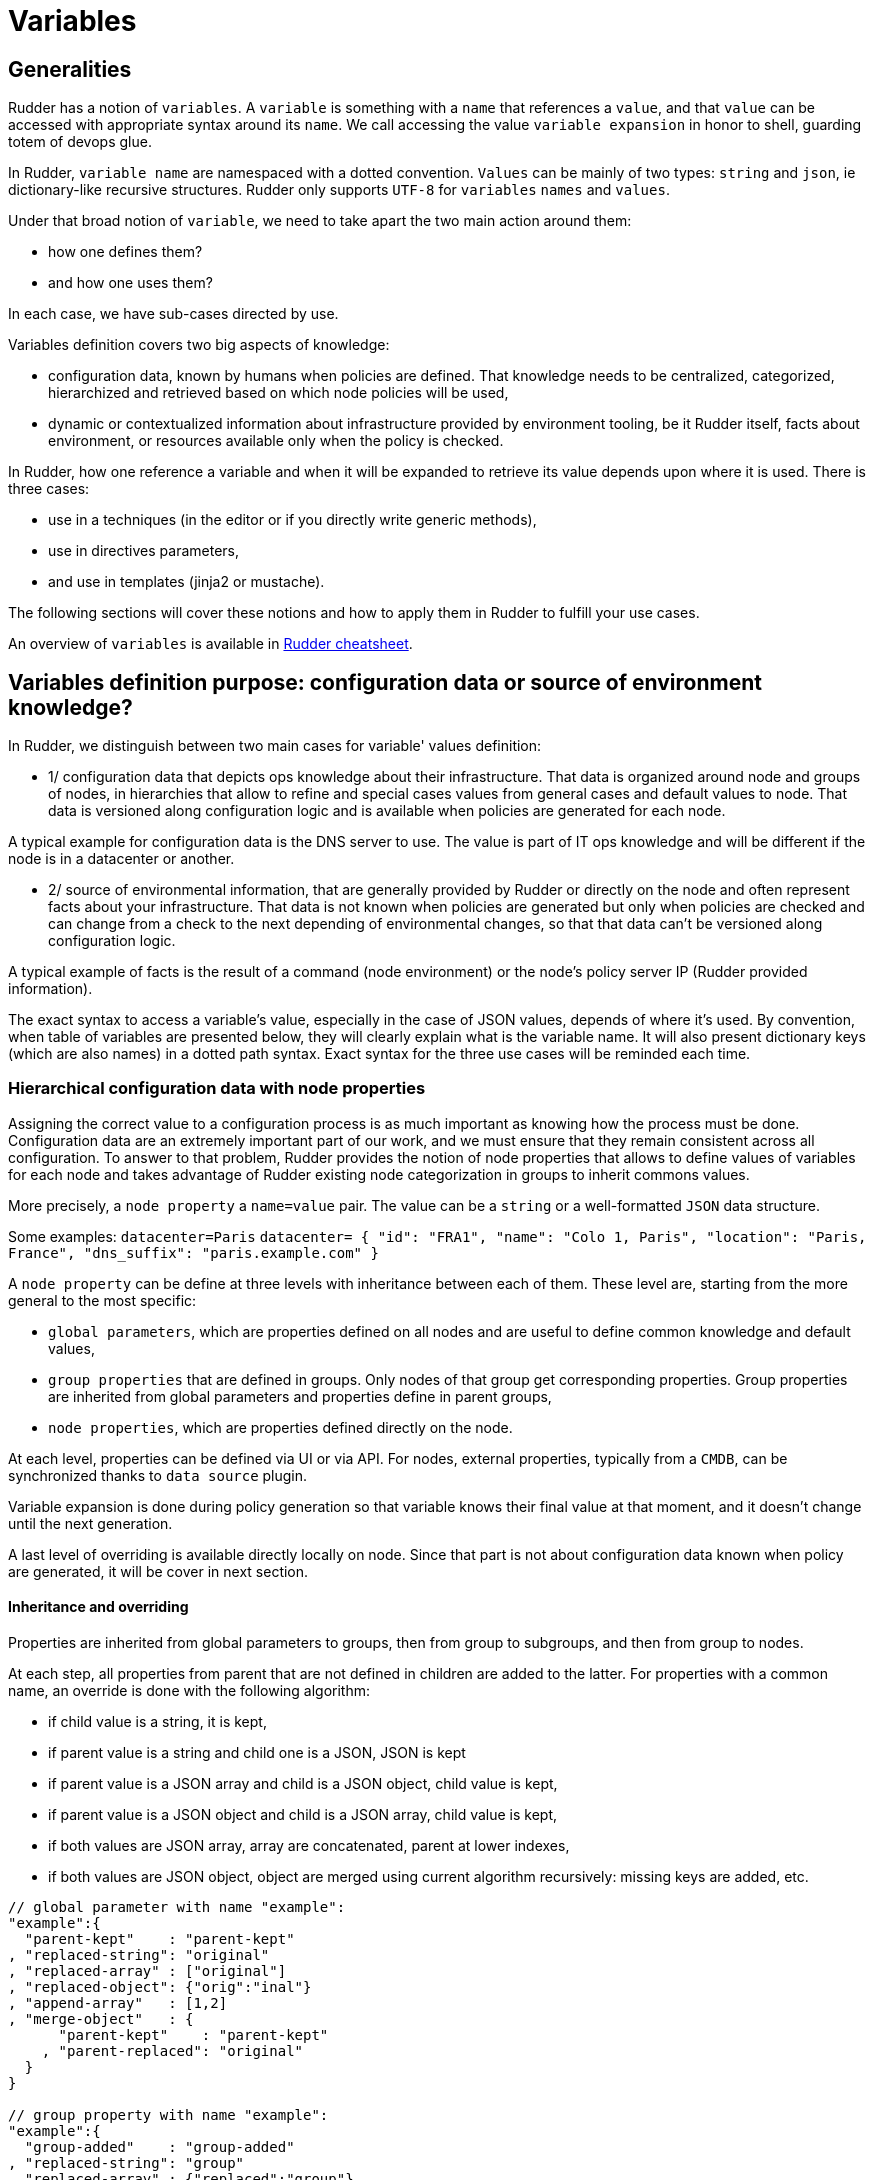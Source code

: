 = Variables

== Generalities

Rudder has a notion of `variables`. A `variable` is something with a `name` that references a `value`, and that `value` can be accessed with appropriate syntax around its `name`. We call accessing the value `variable expansion` in honor to shell, guarding totem of devops glue. 

In Rudder, `variable name` are namespaced with a dotted convention. `Values` can be mainly of two types: `string` and `json`, ie dictionary-like recursive structures. Rudder only supports `UTF-8` for `variables` `names` and `values`.

Under that broad notion of `variable`, we need to take apart the two main action around them:

- how one defines them? 
- and how one uses them?

In each case, we have sub-cases directed by use. 

Variables definition covers two big aspects of knowledge:

- configuration data, known by humans when policies are defined. That knowledge needs to be centralized, categorized, hierarchized and retrieved based on which node
 policies will be used, 
- dynamic or contextualized information about infrastructure provided by environment tooling, be it Rudder itself, facts about environment, or resources available only when the policy is checked. 

In Rudder, how one reference a variable and when it will be expanded to retrieve its
value depends upon where it is used. There is three cases: 

- use in a techniques (in the editor or if you directly write generic methods), 
- use in directives parameters, 
- and use in templates (jinja2 or mustache). 

The following sections will cover these notions and how to apply them in Rudder to fulfill your use cases. 

An overview of `variables` is available in https://docs.rudder.io/files/rudder-cheatsheet-advanced.pdf[Rudder cheatsheet].

== Variables definition purpose: configuration data or source of environment knowledge?


In Rudder, we distinguish between two main cases for variable' values definition: 

- 1/ configuration data that depicts ops knowledge about their infrastructure. That data is organized around node and groups of nodes, in hierarchies that allow to refine and special cases values from general cases and default values to node. That data is versioned along configuration logic and is available when policies are generated for each node. 

A typical example for configuration data is the DNS server to use. The value is part of IT ops knowledge and will be different if the node is in a datacenter or another. 

- 2/ source of environmental information, that are generally provided by Rudder or directly on the node and often represent facts about your infrastructure. That data is not known when policies are generated but only when policies are checked and can change from a check to the next depending of environmental changes, so that that data can't be versioned along configuration logic. 

A typical example of facts is the result of a command (node environment) or the node's policy server IP (Rudder provided information). 


The exact syntax to access a variable's value, especially in the case of JSON values, depends of where it's used. By convention, when table of variables are presented below, they will clearly explain what is the variable name. It will also present dictionary keys (which are also names) in a dotted path syntax. Exact syntax for the three use cases will be reminded each time. 

[[_node_properties]]
=== Hierarchical configuration data with node properties

Assigning the correct value to a configuration process is as much important as
knowing how the process must be done. Configuration data are an extremely important part of our work, and we must ensure that they remain consistent across all configuration.
To answer to that problem, Rudder provides the notion of node properties that allows to define values of variables for each node and takes advantage of Rudder existing node categorization in groups to inherit commons values. 

More precisely, a `node property` a `name=value` pair. The value can be a `string` or a well-formatted `JSON` data structure.

Some examples:
`datacenter=Paris`
`datacenter= { "id": "FRA1", "name": "Colo 1, Paris", "location": "Paris, France", "dns_suffix": "paris.example.com" }`

A `node property` can be define at three levels with inheritance between each of them. These level are, starting from the more general to the most specific:

- `global parameters`, which are properties defined on all nodes and are useful to define common knowledge and default values, 
- `group properties` that are defined in groups. Only nodes of that group get corresponding properties. Group properties are inherited from global parameters and properties define in parent groups, 
- `node properties`, which are properties defined directly on the node. 

At each level, properties can be defined via UI or via API. For nodes, external properties, typically from a `CMDB`, can be synchronized thanks to `data source` plugin. 

Variable expansion is done during policy generation so that variable knows their final value at that moment, and it doesn't change until the next generation. 

A last level of overriding is available directly locally on node. Since that part is not about configuration data known when policy are generated, it will be cover in next section.

==== Inheritance and overriding

Properties are inherited from global parameters to groups, then from group to subgroups, and then from group to nodes. 

At each step, all properties from parent that are not defined in children are added to the latter. 
For properties with a common name, an override is done with the following algorithm: 

- if child value is a string, it is kept, 
- if parent value is a string and child one is a JSON, JSON is kept
- if parent value is a JSON array and child is a JSON object, child value is kept, 
- if parent value is a JSON object and child is a JSON array, child value is kept, 
- if both values are JSON array, array are concatenated, parent at lower indexes,
- if both values are JSON object, object are merged using current algorithm recursively: missing keys are added, etc. 

----

// global parameter with name "example":
"example":{
  "parent-kept"    : "parent-kept"
, "replaced-string": "original"
, "replaced-array" : ["original"]
, "replaced-object": {"orig":"inal"}
, "append-array"   : [1,2]
, "merge-object"   : {
      "parent-kept"    : "parent-kept"
    , "parent-replaced": "original"
  }
}

// group property with name "example":
"example":{ 
  "group-added"    : "group-added"
, "replaced-string": "group"
, "replaced-array" : {"replaced":"group"}
, "replaced-object": ["group"]
, "append-array"   : [3,4]
  "merge-object"   : {
      "group-added"    : "group-added"
    , "parent-replaced": "group"
  }
}

// on nodes belonging to previous group, which doesn't have "example"
// property defined (so no more overriding at that level):
"example":{ 
  "parent-kept"    : "parent-kept"
, "group-added"    : "group-added"
, "replaced-string": "group"
, "replaced-array" : {"replaced":"group"}
, "replaced-object": ["group"]
, "append-array"   : [1,2,3,4]
, "merge-object"   : {
      "parent-kept"    : "parent-kept"
    , "group-added"    : "group-added"
    , "parent-replaced": "group"
  }
}
----

==== Global parameter

Using this, you can specify common file headers (this is the default parameter, "rudder_file_edit_header"), common DNS or domain names, backup servers,
site-specific elements...

Rudder provides a simple way to add common and reusable variables in either plain directives, or techniques created using the technique editor: the parameters.

image::rudder-parameters.png[Parameters]


==== Group properties


Group properties can be managed by using https://docs.rudder.io/api/#operation/updateGroup[goup's API] or they can be found in the *properties* tab of each group in Rudder UI.

image::group-properties.png[Group properties in UI]

Group properties will be defined on each node that belong in that group but only when policy are generated: group properties are never actually set on nodes, which allows to override them on node and to build group from node real properties, as explained below.

===== Group hierarchy and property inheritance and override

Group properties are inherited and override following group hierarchy. Group hierarchy are defined by the notion of "a group `S` is a sub group of an other parent group `P`" defined by: 

- the subgroup `S` must have an `AND` criterion operator, 
- the subgroup `S` must have a criteria `[Groups] [Group ID] [=] [parent group P]`

image::define-subgroup-criteria.png[Example of subgroup definition with search criteria]

In that case, `S` will have all properties of `P` and previously explained rules for override apply.

A group can be the subgroup of several group, in which case overridden is done in criteria order (see next paragraph).


===== Group property conflict and priorization

When a node inherit a property with the same name from two groups that are not in a hierarchical relation, Rudder raises error and explains where the problem lies.

image::group-property-conflict.png[Policy generation failed due to a group property conflict]

It's important to understand that in that case, no automatic merging of properties is done because Rudder is unable to know on which way override should be done.

When such a conflict happens, you can solve it by changing the name of one of the two properties. This is the best thing to do if the properties are not really common, and the name just happened to be reuse by error. Be careful that in such a case, you will have to also rename property reference to the new name in all use places, which can be a bit tedious. 

The other possibility is to make both group part of the same hierarchy to manually defined what must be the override order. To do so, create a new group with a group criteria pointing towards each of the conflicting groups. 

image::solving-group-conflict-with-subgroup.png[Solving a group property conflict by defining a common subgroup]

The overriding is done from first criteria line to last, so that values of group in the last line are the ones going to the node (see full example below for illustration). 

===== Node properties used in group criteria

Rudder allows to define group based on node properties (their existence or predicate on their value). Inherited and overridden properties are not taken into account for that definition, and only properties *actually* defined on nodes are used to decide if a node belong to such a group. Doing otherwise could lead to cycles, and cycles with delay leads to oscillations, and oscillations leads to instability and chaos. We chose to remain away from the dark side, even if it brings more power.

==== Node properties

Node properties can be managed by using https://docs.rudder.io/api/#operation/updateNode[node's API] or they can be found in the *properties* tab of each node in Rudder UI.

image::node-properties.png[Node properties in UI]

==== Configuration data example

This section provides a full example of node property definition for the following use case: 


image::node-properties-hierarchy.png[Hierarchical property definition and overriding]

==== Visualizing property inheritance

It is important to be able to understand where a property is defined and how it is overridden to be able to manage it efficiently (and more importantly, to be able to understand why it's not what it is supposed to be). 

Rudder allows to see a property lineage in group and node property tab: inherited (even if latter overridden) properties get a dedicated tag and going on that tag show its full definition and overrides. 

image::view-property-inheritance.jpg[Viewing property overrides]


==== Syntax

===== Property syntax

[cols="3", options="header"]
|===
|Use case
|name=datacenter, value="Paris"
|name=datacenter, value={"dns": "1.1.1.1"}

|Technique CFEngine
|`${node.properties[datacenter]}`
|`${node.properties[datacenter][dns]}`

|DSC Technique
|`$(${node.properties}.datacenter)`
|`$(${node.properties}.datacenter.dns)`

|Directive
|`${node.properties[datacenter]}`
|`${node.properties[datacenter][dns]}`

|Mustache

|Jinja2
|`{{vars.node.properties.datacenter}}`
|`{{vars.node.properties.datacenter.dns}}`

|===

===== Global parameter syntax

[WARNING]

==== 

You should never access global parameters directly and always use the corresponding 
node property which may have been overridden.

====

[cols="3", options="header"]
|===
|Use case
|name=datacenter, value="Paris"
|name=datacenter, value={"dns": "1.1.1.1"}

|Classic technique
|`${rudder.parameters[datacenter]}`
|`${rudder.parameters[datacenter][dns]}`

|DSC technique
|`$(${rudder.parameters}.datacenter)`
|`$(${rudder.parameters}.datacenter.dns)`

|Directive
|`${rudder.parameters[datacenter]}`
|`${rudder.parameters[datacenter][dns]}`

|Mustache
|`{{{vars.rudder.parameters.datacenter}}}`
|`{{{vars.rudder.parameters.datacenter.dns}}}`

|Jinja2
|`{{vars.rudder.parameters.datacenter}}`
|`{{vars.rudder.parameters.datacenter.dns}}`

|===



=== Source of environment facts


Two main cases: 

. predefined variables
.. exhaustive list: Inventory variables, system variable, in the technique editor
. variables acquired by code
.. read file, node local override, augeas, osquery...

==== Predefined variables and constants

===== Inventory variables

NOTE: These variables have been introduced in Rudder 5.0.13, if you are using a previous version of Rudder, please use System Variables, described in next section

[WARNING]

====

These variable are expanded at policy generation and their values are based on node inventory values: they may not represent current reality of the node. If you want to get facts about the node when the check is done, look at next section, especially paragraph about OSQuery and Augeas generic methods. 

====

====== Syntax

[cols="3", options="header"]
|===
|Use case
|name=hostname, value="Paris"
|name=os, value={"name": "Debian"}

|Technique CFEngine
|`${node.inventory[hostname]}`
|`${node.inventory[os][name]}`

|Technique DSC
|`$(${node.inventory}.hostname)`
|`$(${node.inventory}.os.name)`

|Directive
|`${node.inventory[hostname]}`
|`${node.inventory[os][name]}`

|Mustache
|`{{{vars.node.inventory.hostname}}}`
|`{{{vars.node.inventory.os.name}}}`

|Jinja2
|`{{vars.node.inventory.hostname}}`
|`{{vars.node.inventory.os.name}}`

|===

====== Inventory variables list

[cols="2", options="header"]
|===
|Variable
|Description

|hostname
|Node hostname

|localAdministratorAccountName
|Node administrator login

|archDescription
|The architecture of the node (like "x86_64")

|ram
|The amount of RAM on the node (in bytes)

|timezone
|The name of the timezone of the node (like "Europe/Paris")

|os.name
|The operating system name (like "Debian")

|os.fullName
|The operating system full name (like "Debian GNU/Linux 9.1 (stretch)")

|os.version
|The operating system version (like "9.1")

|os.kernelVersion
|The kernel version on the node (like "4.9.0-3-amd64")

|os.servicePack
|The operating system service pack (like "4")

|machine.machineType
|The machine type (like "qemu", "physical")

|machine.manufacturer
|The manufacturer of the machine (like "innotek GmbH")

|policyServerId
|The Rudder generated id of the node Policy Server
|===


===== System variables in directive parameters

Rudder provides system variables that contain information about nodes
and their policy server.

[WARNING]

==== 
You can use them only in directives and they will be 
expanded during policy generation. 
==== 

Since these variables are only available on directive, they are presented with
the full directive-only syntax.

Information about a node:

[cols="2", options="header"]
|===
|Variable
|Description

|`${rudder.node.id}`
|Rudder id of the node

|`${rudder.node.hostname}`
|Node hostname

|`${rudder.node.admin}`
|Node administrator login

|`${rudder.node.state}`
|The xref:usage:advanced_node_management.adoc#node-lifecycle[node life cycle] of the node

|`${rudder.node.policyMode}`
|the xref:usage:configuration_management.adoc#_policy_mode_audit_enforce[effective policy mode] of the node
|===

Information about a node's policy server:

[cols="2", options="header"]
|===
|Variable
|Description

|`${rudder.node.policyserver.id}`
|The Rudder generated id of the Policy Server

|`${rudder.node.policyserver.hostname}`
|The hostname of the Policy Server

|`${rudder.node.policyserver.admin}`
|The administrator login of the Policy Server

|===




====== Node-level system properties and constant

[WARNING]

====

These variables are not available on Windows nodes, but 
only on with the classic Linux/AIX agent.

====

NOTE: These properties are evaluated on the node at run time.


====== Syntax

[cols="3", options="header"]
|===
|Use case
|name=sys.host, value="host.local.name"
|No JSON like values

|Technique CFEngine
|`${sys.host}`
|N/A

|Technique DSC
|N/A
|N/A

|Directive
|`${sys.host}`
|N/A

|Mustache
|`{{{vars.sys.host}}}`
|N/A

|Jinja2
|`{{vars.sys.host}}`
|N/A

|===

====== System property

[cols="2", options="header"]
|===
|Name
|Description

|`sys.arch`
|Kernel short architecture

|`sys.fqhost`
|Fully qualified hostname, as seen in Rudder

|`sys.uqhost`
|Unqualified hostname

|`sys.host`
|Node's hostname (according to the kernel)

|`sys.domain`
|Node's domain as discovered by the agent
|===

There are also more variables available, all documented in https://docs.cfengine.com/docs/3.15/reference-special-variables-sys.html[this page].

====== Constants

[cols="2", options="header"]
|===
|Name
|Description

|`const.dollar`
|`$`

|`const.dirsep`
|`/`

|`const.endl or const.n`
|`\n`

|`const.r`
|`carriage return`


|`const.t`
|tabulation

|`ncf_const.s`
|space char
|===


==== Node environment information at run time

Often, you will need to capture values from the node context when the agent runs. It may be because you need to access information only relevant or defined on the node, like current open ports, because the information is only reachable from it like a REST API open only for node subnet, or for security reasons like providing secrets only to the node. Rudder provides a range of possibilities to cover this use cases.

===== Automatic loading of JSON variable

All files with `.json` extension placed in  `/var/rudder/local/properties.d/` are loaded as variable with JSON values for each agent run. For these files, the root level JSON keys are used as variable name prefix, the second level keys are used as variable names and following levels are used as value. 

For example, the following file:

----
{
  "prefix1": {
    "stringVar": "value1",
  , "jsonVar": {
      "moreLevel":"levels"
    }
  }
, "prefix2": {
    "stringVar": "value2"
  }
}
----

will define three variables:

- `${prefix1.stringVar}` with value `value1`,
- `${prefix1.jsonVar}` with value `{"moreLevel":"levels"}``,
- `${prefix2.stringVar}` with value `value2`,

===== Node property local override

Node properties can also be defined directly on the nodes, by creating properties files in `/var/rudder/local/properties.d/*.json`. File will be read in read in alphabetical order and any variable under the root key `properties` will be considered to be a node property

[WARNING]

====

Existing node properties will be replaced and not merged by properties with the same names in node local override. If you want to *merge* properties, you will need to define them with different name and merge them by hand (see below).

====

As a result, if you have node properties defined server side as
`"sysctls_postgresql":{"kernel.shmall":"903330","kernel.shmmax":"3700041320"}` and
`"vm":{"vm.dirty_ratio":"10"}`

and a local property file `/var/rudder/local/properties.d/postgresql_config.json` as

----

{
  "properties":
  {
    "sysctls_postgresql": {
      "kernel.shmmax":"5368709120"
    }
  }

}

----

The resulting properties will be:

`"sysctls_postgresql":{"kernel.shmmax":"5368709120"}` and
`"vm":{"vm.dirty_ratio":"10"}`

`sysctls_postgresql` has been replaced by local property, and `vm` has been left untouched.

===== Variable defined by agent

Agent can define variable. You can run `rudder agent run -i` to see some of them. 

For the linux agent, https://docs.cfengine.com/docs/3.15/reference-special-variables-sys.html[CFEngine system variable] are available.

For DSC agent, no specific variable are provided.

==== Variable defined from technique and generic methods


Rudder provide a set of generic method (and techniques) that allows to define `variable` from a wide range of inputs. For each case, the generic method read a source of information and translate it into a Rudder variable for which you provide a prefix and a name. 

Rudder also provides `variable` techniques similar to generic methods that allow to define variables from string, json, or command output.

In most case, it's easier to use corresponding generic methods and that allows to put together several variable definition in the same place.

We present afterward a subset of interesting cases, but there is others that you can check out in https://docs.rudder.io/reference/latest/reference/generic_methods.html#_variable[generic method documentation].

====== Variable override by order of rules and directives

Variables defined with following generic methods or corresponding techniques can be overridden by other variables with same name defined in other rules or directives. 

The exact ordering and rules are explain in the https://docs.rudder.io/reference/latest/usage/advanced_configuration_management.html#_sorting_directives_based_on_the_same_technique[ordering directive] chapter.

====== Variable from files

Rudder can natively parse JSON, YAML and CSV files to transform them into JSON values.

====== Variable from `Augeas`

http://augeas.net[Augeas] is standard tool for reading and editing configuration files by providing a tree-representation of their native format. It's really useful to clean the mess in that domain. With it, you can easily and safely transform almost any configuration file into a Rudder JSON variable. 

====== Variable from `OSQuery`

https://www.osquery.io/[osquery] is a tool that allows to query information about your system through SQL-like queries. It's becoming a de-facto standard, and with it you can get an accurate, real-time glimpse of your node and put that data into a Rudder JSON variable.

====== Variable from Vault

https://www.vaultproject.io/[Vault] is becoming a defacto tool to securely share secrets in a complex infrastructure, when your attack vector and mitigation includes having different people configuring systems and setting secrets. 
Rudder provides a generic method through https://docs.rudder.io/reference/latest/plugins/vault.html[a plugin] to access a Vault secret and use it in a configuration only locally from the node.

====== Variable from Consul

https://www.consul.io/[Consul] is a common tools used to synchronize a key=value store among your infrastructure. Rudder can access Consul values through 
Rudder provides a generic method through https://docs.rudder.io/reference/latest/plugins/consul.html[a plugin].

====== Variable from command

In last resort, you can always write a script to get what information you want, format the corresponding data in JSON and define a variable from that. This is especially useful when you need to retrieve data from a REST endpoint at run time - but beware of the implied latency on each run!


===== Merging variable' values

With all these variables coming from different sources, you will likely need to consolidate values on the node by creating overridden values. 

Rudder provide two generic methods to merge values: 

- `variable_dict_merge` will replace properties with the same name, 
- `variable_dict_merge_tolerant` will merge properties with the same name.

This second method can be used if you want to merge server defined properties with local defined properties rather than replace them. For that, define the node local variables in a different namespace than `properties`.

For instance, if the following node properties was defined: 

`"sysctls_postgresql":{"kernel.shmall":"903330","kernel.shmmax":"3700041320"}`

You can define a file `/var/rudder/local/properties.d/postgresql_config.json` with the following content:

----

{
    "local_properties":
    {
        "sysctls_postgresql": {
            "kernel.shmmax":"5368709120",
            "kernel.shmmni":"4096"
        }
    }

}

----

and use the generic method `variable_dict_merge_tolerant` to merge `node.properties[sysctls_postgresql]` and `node.local_properties[sysctls_postgresql]`, and set the result in merged_properties.sysctls_postgresql (for instance): `variable_dict_merge_tolerant("merged_properties", "sysctls_postgresql", "node.properties[sysctls_postgresql]", "node.local_properties[sysctls_postgresql]")`

As a result, merged_properties.sysctls_postgresql will contain

----

"sysctls_postgresql": {
    "kernel.shmall":"903330",
    "kernel.shmmax":"5368709120",
    "kernel.shmmni":"4096"
}

----



== Using variables 


=== Technique vs Directive vs template

There's little use defining variables if you don't use them. In this section, we will explain the three main use case of variables with their particularities:

- variable used in techniques, ie in code designed to run on agent (and sometimes even only for a specific agent); here we deal with data used to lead logic (condition or iteration on set of data, etc). 
- variable in templates are a special cases of previous case: they are expanded on node, during agent run. But their syntax and usage are directed by the template engine, `mustache` or `jinja2` in Rudder; 
- on the other hand, variables in directives parameters are likely only configuration data defined elsewhere and used to parameterized a technique used as a configuration template. Variable in directive are generally expanded during policy generation in the policy server, and most errors can be caught at that time, 

The next paragraph will detail specificities of each cases. 

=== Technique

In Rudder, you can define and use variables via the technique editor or the different pre-built techniques. If you happen to write your own generic methods, variables in them follows the same rules. 

All variables are defined under a `prefix` (scope), so to reference a variable you will always need its `prefix` and its `name`, separated via a `.` char.
To call a variable in Rudder we use `${...}` brackets syntax as described below:

NOTE: For backward compatibility, the syntax `$(...)` is also supported, but deprecated and not recommended.

----
// Call to a String or Iterator variable
${<prefix>.<variable name>}

// Call to a key in a Dict variable
${<prefix>.<variable dict name>[key][sub-key]}

----


In techniques, variables can be of one of three types:

* A `String`
* A `Dict`, which support key-values and arrays, ie JSON like structure, 
* Or an `Iterator` which is used to loop over things in Rudder.

More over, all variables in Rudder are overridable at execution time, keep in mind that ordering the definition of your variables is important.


[[_technique_parameters]]
==== Technique parameters

Technique parameters can be referenced with the following syntax:

----

# Variable corresponding to a technique parameter, full version:
${technique_id.parameter_name}

----

The complete parameter name is mostly used to access the parameter value from a template or when using method which takes a variable name
as argument such as link:../reference/generic_methods.html#_condition_from_variable_match[condition_from_variable_match].

But since they are local to each technique, you often can reference them by eliding the `technique_id` part :

----

# Variable corresponding to a technique parameter, short version:
${parameter_name}

----


==== Conditionals


===== Conditions concept in Rudder

Condition in techniques are a bit different than your regular boolean in a programming language. Their first use case is to control execution of a generic method and so they are better understood as guards: if a set of predicates on that guard is verified, then the generic method is executed, else a report `not applicable` (`N/A`) is generated. 

A condition is represented by a string, and can be either defined or not. The conditions express what the current execution environment is:

- We are on a Debian 9 system
- The state of the nginx package is correct
- The content of the configuration file has just been modified
- etc.

NOTE: the `string` that define a condition is often called a `class` - not in the `object oriented programming` meaning, but in the categorization one.

We can use conditions to limit the evaluation of a method to a specific context, for example only on debian 9 or only when a given file has been modified by the agent.

This allows:
- using actions (like service restart) by limiting them to a specific context
- writing generic policies compatible with different operating systems, by having specific parts for each

NOTE: if you need to code some complex logic with lots of branching (ie lots of interlocked if/then/else, or even recursive conditions), then it will be hard to do so at technique level. It is likely that complex logic should be encapsulated in an idempotent script, or even factored-out in a new generic method. 

Conditions can be combined using boolean operators:

- `!` for not
- `|` for or
- `.` for and
- `(` and `)` for grouping



===== Automatically defined condition classes


====== Generic method result

Every method will define a result condition that is one of the conditions displayed in method details:

It can be:

- *Success*: When the state was already compliant
- *Repaired*: When the state has been modified by the agent to become compliant
- *Error*: When the expected state could not be reached

image::generic-method-result-class.png[You can find generic method result class in "Result condition tab"]


====== Group

Group conditions are defined only if the node is in the given group (available in the group details):

- group_[group_uuid]
- group_[group_name]

====== System conditions

In the same spirit that a number of variable are defined by default when the agent runs, a set of condition is defined based on the environment execution context. 
These condition cover mainly information about the system (os, etc) and information about date. 

These condition are different on each agent, and of course on each run depending of the context. You can see which one are defined by executing the following command on your node: 

----

rudder agent info -v

----

On linux agent, you can also start a run with some defined condition with the command:

----

rudder agent run -D my_condition

----


Time classes (available on all agents)

[cols="2", options="header"]
|===
|Description
|Names

| Day of the Week 
| `Monday`, `Tuesday`, `Wednesday`,...`GMT_Monday`, `GMT_Tuesday`, GMT_Wed`nesday,...

| Hour of the Day in Current Time Zone 
| `Hr00`, `Hr01`,... `Hr23` and `Hr0`, `Hr1`,... `Hr23`

| Hour of the Day in GMT 
| `GMT_Hr00`, `GMT_Hr01`, ...`GMT_Hr23` and `GMT_Hr0`, `GMT_Hr1`, ...`GMT_Hr23`.
    
| Minutes of the Hour 
| `Min00`, `Min17`,... `Min45`,... and `GMT_Min00`, `GMT_Min17`,... `GMT_Min45`,...
    
| Five Minute Interval of the Hour 
| `Min00_05`, `Min05_10`,... `Min55_00` and `GMT_Min00_05`, `GMT_Min05_10`,... `GMT_Min55_00`. 

Note the second number indicates up to what minute the interval extends and does not include that minute.

| Quarter of the Hour 
| `Q1`, `Q2`, `Q3`, `Q4` and `GMT_Q1`, `GMT_Q2`, `GMT_Q3`, `GMT_Q4`
  
| An expression of the current quarter hour 
| `Hr12_Q3` and `GMT_Hr12_Q3`
  
| Day of the Month 
| `Day1`, `Day2`,... `Day31` and `GMT_Day1`, `GMT_Day2`,... `GMT_Day31`

| Month 
| `January`, `February`,... `December` and `GMT_January`, `GMT_February`,... `GMT_December`
 
| Year 
| `Yr2020`, `Yr2004` and `GMT_Yr1997`, `GMT_Yr2020`

| Period of the Day 
| `Night`, `Morning`, `Afternoon`, `Evening` and `GMT_Night`, `GMT_Morning`, `GMT_Afternoon`, `GMT_Evening` (six hour blocks starting at 00:00 hours).

| Lifecycle Index
| `Lcycle_0`, `Lcycle_1`, `Lcycle_2` and `GMT_Lcycle_0`, `GMT_Lcycle_1`, `GMT_Lcycle_2` (the year number modulo 3, used in long term resource memory).
|===



Linux agent (non exhaustive list)

[cols="2", options="header"]
|===
|Description
|Names

| Always set class
| any

| Operating System Architecture
| `arista`, `big_ip`, `debian`, `eos`, `fedora`, `Mandrake`, `Mandriva`, `oracle`, `redhat`, `slackware`, `smartmachine`, `smartos`, `solarisx86`, `sun4`, `SuSE`, `ubuntu`, `ultrix`, `unknown_ostype`, etc.

| VM or hypervisor specific
| `VMware`, `virt_guest_vz`, `virt_host_vz`, `virt_host_vz_vzps`, `xen`, `xen_dom0`, `xen_domu_hv`, `xen_domu_pv`, `oraclevmserver`, etc.

| On Solaris-10 systems, the zone name 
| in the form `zone_global`, zo`ne_foo, `zone_baz`...

|===




DSC agent

[cols="2", options="header"]
|===
|Description
|Names

| Always set class
| `any`

| Operating System Architecture
| `windows`, `rudder`, `powershell`, `64_bit`, `x86_64`, `i386`

|===


NOTE: In DSC agent, classes are defined in https://github.com/Normation/rudder-agent-windows/blob/master/packaging/Files/share/initial-policy/resources/environment.ps1[that source file].


===== Condition classes from code

Rudder provides several methods to define condition from code. They are explained in https://docs.rudder.io/reference/6.0/reference/generic_methods.html#_condition[the corresponding generic methods documentation] and cover three main use cases:

- condition from expression, which defined new condition classes by combining existing condition classes, 
- condition from variable, which allows to define a class based on the existence of a variable or based on predicate upon its value,
- condition from command, which is the swiss knife to use when you want to test anything about anything. 


==== Iterations

As for conditionals, iterations in Rudder are not your well known programming language `for-loop`. 
Iteration are used to apply some configuration logic to a list of elements without wondering about the low-level aspects of how the iteration is done. 

You build an iterator either from a `JSON` variable or a file. You never explicitly iterate over it, you just reference the fields of the iterated item in following generic methods. 

::imagevariable-iterator-example.png[Example of iterating on a list of package and use corresponding variable in another generic method to install them]

=== File templates and edition

A non negligible part of configuration management is filing template files with values and using that.
In rudder, we provides three main way to do that:

- the first fulfill simple use case, like lightly editing a file, or copying from a reference one and is available through `file edit` technique and generic method, 
- the second, focused on configuration file edition, is available through `Augeas` tools already presented for variable definition, 
- the last, which covers involved file edition with possibly logic and loops, can be achieve through full fledge template engine. Rudder natively provides too of them: `Jinja2` and `Mustache`.

===== File edition technique and generic methods

Rudder provide a swiss-knife file edition technique, `File Content` that allows to do a lots of thing like:

- checking for file existence and permission, 
- ensuring that the file exactly matches a reference content, 
- ensuring lines are present or absent, 
- checking that part of file exists by section,
- enforce content by section. 

Directive from that technique can become quite complex and most of the time, defining idempotent changes in files through regex is hard. This is specially true when several checks from that technique are used in conjunction.
When it's possible, we advice to either use more atomic generic method to build your own simpler change, or even better to default to either `Augeas` for configuration file edition or a template engine for ensuring file content (see below).

==== Augeas

Augeas is not exactly a full-fledge template system but its primary goal is also to define values in files, and in the domain of configuration management it is a very common use case. 

Augeas is not embedded in rudder agent and will need to install it on nodes before using it.

You can execute Augeas command through corresponding generic method. 

==== Mustache

https://mustache.github.io/mustache.5.html[Mustache] is a simple template engine that allows to expand variables but does not support heavy logic like conditional.

Mustache is embedded in rudder agent and you don't need to install anything on nodes to use it. 

Conditions:

----

{{#classes.condition}}
condition is defined
{{/classes.condition}}

{{^classes.condition}}
condition is not defined
{{/classes.condition}}

----

Variables: 

----

{{{vars.node.properties.variable_name}}}
{{{vars.generic_variable_definition.variable_name}}}
{{{vars.variable_prefix.string_name}}}
{{{vars.variable_prefix.dict_name.key}}}

----

Iterations:

----

{{#vars.variable_prefix.iterator_name}}
{{{.}}} is the current iterator_name value
{{/vars.variable_prefix.iterator_name}}

{{#vars.variable_prefix.dict_name}}
{{{@}}} is the current dict_name key
{{{.}}} is the current dict_name value
{{/vars.variable_prefix.dict_name}}

{{#vars.variable_prefix.dict_name}}
{{{.name}}} is the current dict_name[name]
{{/vars.variable_prefix.dict_name}}

----


==== Jinja2

https://pypi.org/project/Jinja2/[Jinja2] is a full-feature Python template engine that supports anything you can imagine from a template engine, but with the corresponding complexity.

Jinja2 is not embedded in rudder agent. You will need to install it by yourself on nodes where you want to use it (and of course you can use rudder for that!).

Conditions: 

----

{% if classes.condition is defined %}
condition is defined
{% endif %}

{% if not classes.condition is defined %}
condition is not defined
{% endif %}

----

Variables:

----

{{ vars.variable_prefix.my_variable }}

----

Iteration:

----

{% for item in vars.variable_prefix.dict %}
{{ item }} is the current item value
{{ item.key }} is the the current item[key] value
{% endfor %}

{% for key,value in vars.prefix.dict %}
{{ key }} has value {{ value }}
{% endfor %}

----

=== Directive

Variable can be used in directive where technique parameters are defined. These variables are expanded for each node during policy generation and checks are done at that moment, like if the variable is correctly defined. 

You should always prefer to use node properties with global parameter and group properties inheritance to define such parameters for configuration data and keep variable from generic methods or technique for information only available on node, at run time.


==== Node properties expansion in directives

In any directive text field, you can access properties defined on nodes using the following syntax:

----

${node.properties[property_name][key_one][key_two]}

----


where:

- `property_name` is the name of the property defined via the API
- `key_one` and `key_two` are keys in the JSON structure
- the value obtained is the string representation, in compact mode, of the entire node property or sub-structure of the JSON value
- if the key is not found, an error will be raised that will stop policy generation
- spaces are authorized around separators ([,],|,}..)

===== Providing a default value in Directives

You may want to provide a default value to node properties expansion to avoid a policy generation error due to missing node properties.
This is also a good case to allow a simple override mechanism for a parameter where only some nodes have a specific value.

You can also use other node properties, or other Rudder parameters as defaults, using the same syntax as above.

NOTE: This syntax is not available in Technique Editor. The preferred method in Technique Editor si to use `Variable String with Default`
generic method, or use a Technique Parameter.

Default values must quoted with double quotes (`"..."`) or triple double quotes (`"""..."""`). You can omit quotes in the case where the `default` is only composed of exactly one variable.

Some examples:

----

${node.properties[datacenter][id] | default = "LON2" }
${node.properties[datacenter][name] | default = """Co-location with "Hosting Company" in Paris (allows quotes)""" }
${node.properties[datacenter][id] | default = "${rudder.parameters[default_datacenter]} }"
${node.properties[netbios_name] | default = "${rudder.node.hostname}" }
${node.properties[dns_suffix] | default = ${node.properties[datacenter][dns_suffix] | default = "${rudder.node.hostname}.example.com" }

#or even use cfengine variables in the default
${node.properties[my_override] | default = "${cfengine.key}"}

----

===== Forcing expansion on the node

In some cases, you will want to use a `${node.properties[key]}` in a directive parameter, but you don't want to expand it during
policy generation on the Rudder server, but instead let the value be expanded during the agent run on the node. Typically if the value is to be used by a templating
tool, or if the value is known only on the node.

For these cases, you can add the "node" option to the property expression:

----

${node.properties[datacenter][id] | node }

----

This will be rewritten during policy generation into:

----

${node.properties[datacenter][id]}

----

Which will be considered as a standard variable by the agent, which will replaced this expression by its value if it's defined, or kept as is if it's unknown.

The variable content is read from `/var/rudder/cfengine-community/inputs/properties.d/properties.json`, and from the optionally defined `/var/rudder/local/properties.d/*.json` files.
You can find more information on node properties in xref:usage:advanced_configuration_management.adoc#_node_properties[node properties documentation].


==== JavaScript evaluation in Directives

It is possible to use `javascript` expressions to build directive values. The
resulting values will be computed during policy generation, and can therefore
provide unique values for each node.

===== Switching feature availability

You can disable this feature in the Administration/Settings page, using the
*Enable script evaluation in Directives* parameter.


===== Usage

All standard JavaScript methods are available, and a Rudder-specific
library, prefixed with `rudder.` also provides some extra utilities. This
library is documented below.

For example, to get the first 3 letters of each node's hostname, you can write:
----
"${rudder.node.hostname}".substring(0,3)
----

[TIP]

[[limits-of-scripts, Limitation of the scripting language]]

.Limitation of the scripting language

====

JavaScript expressions are evaluated in a sandboxed JavaScript environment. It has some
limitations, such as:

* It cannot write on the filesystem
* Scripts are killed after 5 seconds of execution, to prevent overloading the system

====

===== Rudder js utility library

====== Standard hash methods

The following methods allow to simply hash a value using standard algorithms:

* `rudder.hash.md5(string)`
* `rudder.hash.sha256(string)`
* `rudder.hash.sha512(string)`

These methods do not use a salt for hashing, and as such are not suitable for
distributing passwords for user accounts on UNIX systems. See below for a
preferable approach for this.

====== UNIX password-compatible hash methods

The following methods are specially designed to provided hashes that can be
used as user passwords on UNIX systems (in `/etc/shadow`, for example). Use
these if you want to distribute hashes of unique passwords for each of your
nodes, for example.

Two different cases exist: support for generic Unix-like systems (Linux, BSD,
...) and support for AIX systems (which use a different hash algorithm).

Available methods are:

* `rudder.password.auto(algorithm, password [, salt])`
* `rudder.password.unix(algorithm, password [, salt])`
* `rudder.password.aix(algorithm, password [, salt])`

The parameters are:

* `algorithm` can be "MD5", "SHA-512", "SHA512", "SHA-256", "SHA256" (case insensitive)
* `password` is the plain text password to hash
* `salt` is the optional salt to use in the password (we *strongly* recommend providing this value - see warning below)

The `unix` method generates Unix crypt password compatible hashes (for use on
Linux, BSD, etc), while the `aix` method generates AIX password compatible
hashes. The `auto` method automatically uses the appropriate algorithm for
each node type (AIX nodes will have a AIX compatible hash, others will
have a Unix compatible hash). We recommend always using `auto` for simplicity.

For example, to use the first 8 letters of each node's hostname as a password,
you could write:
----
rudder.password.auto("SHA-256", "${rudder.node.hostname}".substring(0,8), "abcdefg")
----

[WARNING]

.Providing a salt

====

It is strongly recommended to provide a *salt* to the methods above. If no
salt is provided, a random salt is created, and will be recreated at each
policy generation, causing the resulting hashes to change each time. This, in
turn, will generate an unnecessary "repaired" status for the password component on all nodes
at each policy generation.

====

[TIP]

.JVM requirements

====

This features is tested only on HotSpot 1.8, OpenJDK 1.8, and IBM JVM 1.8.

====

[TIP]

.JVM requirements for AIX password hashes

====

AIX password generation depends on the availability of *PBKDF2WithHmacSHA256* and
*PBKDF2WithHmacSHA512* in the JVM. These algorithms are included by default on
HotSpot 1.8 and OpenJDK 1.8 and upward. In the case where your JVM does not support these
algorithms, typically on an IBM JDK or a JVM 1.7 version of HotSpot and OpenJDK, the hashing
algorithm falls back to *SHA1* with *PBKDF2WithHmacSHA1*, and an error message will be
logged. You can also check your JVM editor manual to add support for these algorithms.

====

====== Status and future support

In a future version of Rudder, JavaScript evaluation will be supported in all
fields in Directives, including non plain-text fields.

In the meantime, you can already test this functionality out by entering a JavaScript
expression in any Directive field, prefixed by `evaljs:`. Please be aware that
this is unsupported and untested, so do this at your own risk.

There is currently no plan to extend this support to the fields in the
Technique editor.


== Technical implementation


=== Node properties

On the server, one or more properties files are written for each node in the
`/var/rudder/share/<uuid>/rules/cfengine-community/properties.d/` directory.
This directory is then copied to each node by the agent with all other policy files.

In the agent, properties are made available in the `node.<namespace>` container that contains the values.
Those values are read from
`/var/rudder/cfengine-community/inputs/properties/*.json`. All files are taken
in order and override the previous ones - the last one wins.

The agent searches for optional properties files `/var/rudder/local/properties.d/*.json`, and will define variables
or override existing properties.

Each file must contain at least 2 levels of JSON content, the first level is the namespace level
and the second level is the key level.

The namespace name must be an ASCII name that doesn't start with `_` and must
match the following regex: `[a-zA-Z0-9][a-zA-Z0-9_]*`

For example:

----

{
  "properties":
  {
    "datacenter": "Paris",
    "environment": "production",
    "customer": "Normation"
  }
}

----

The merge is a first level merge done at the namespace level. This means that:

* a key in a namespace is fully overridden by the same key in the same namespace in a later file.
* a key in a namespace is never overridden by the same key in a different namespace
* a key that is overridden never retains original data even if it is a data container itself

The result key is available in the `node.<namespace>` data variable. A usage
example:

----
${node.properties[datacenter]}
----

To get the original data (for debug only) there is the
`properties.property_<fileid>` variable. A usage example:

----
${properties.property__var_rudder_cfengine_community_inputs_properties_d_properties_json[properties][datacenter]}
----

[[_node_properties_expansion_in_directives]]
